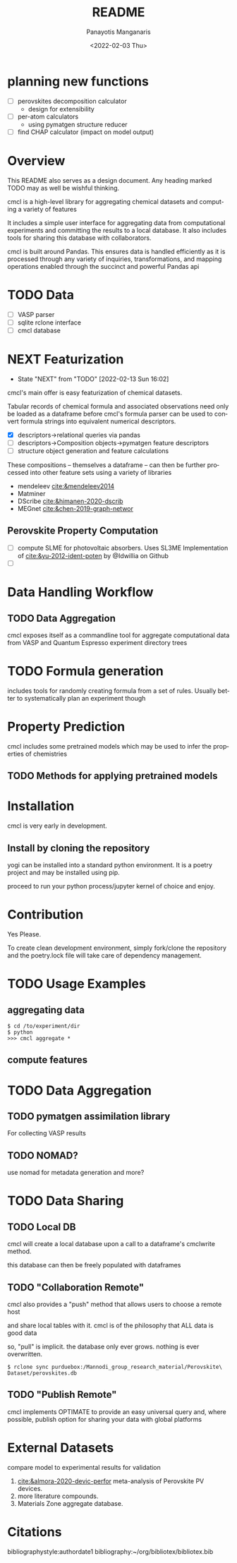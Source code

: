 #+options: ':nil *:t -:t ::t <:t H:3 \n:nil ^:t arch:headline
#+options: author:t broken-links:nil c:nil creator:nil
#+options: d:(not "LOGBOOK") date:t e:t email:nil f:t inline:t num:t
#+options: p:nil pri:nil prop:nil stat:t tags:t tasks:t tex:t
#+options: timestamp:t title:t toc:t todo:t |:t
#+title: README
#+date: <2022-02-03 Thu>
#+author: Panayotis Manganaris
#+email: pmangana@purdue.edu
#+language: en
#+select_tags: export
#+exclude_tags: noexport
#+creator: Emacs 29.0.50 (Org mode 9.5.2)
#+cite_export:
* planning new functions
- [ ] perovskites decomposition calculator
  - design for extensibility
- [ ] per-atom calculators
  - using pymatgen structure reducer
- [ ] find CHAP calculator (impact on model output)
* Overview
This README also serves as a design document. Any heading marked TODO
may as well be wishful thinking.

cmcl is a high-level library for aggregating chemical datasets and
computing a variety of features

It includes a simple user interface for aggregating data from
computational experiments and committing the results to a local
database. It also includes tools for sharing this database with
collaborators.

cmcl is built around Pandas. This ensures data is handled efficiently
as it is processed through any variety of inquiries, transformations,
and mapping operations enabled through the succinct and powerful
Pandas api
* TODO Data
- [ ] VASP parser
- [ ] sqlite rclone interface
- [ ] cmcl database
* NEXT Featurization
:STATUSLOG:
- State "NEXT"       from "TODO"       [2022-02-13 Sun 16:02]
:END:
cmcl's main offer is easy featurization of chemical datasets.

Tabular records of chemical formula and associated observations need
only be loaded as a dataframe before cmcl's formula parser can be used
to convert formula strings into equivalent numerical descriptors.
- [X] descriptors->relational queries via pandas
- [ ] descriptors->Composition objects->pymatgen feature descriptors
- [ ] structure object generation and feature calculations

These compositions -- themselves a dataframe -- can then be further
processed into other feature sets using a variety of libraries
- mendeleev [[cite:&mendeleev2014]]
- Matminer
- DScribe [[cite:&himanen-2020-dscrib]]
- MEGnet [[cite:&chen-2019-graph-networ]]
** Perovskite Property Computation
- [ ] compute SLME for photovoltaic absorbers.
  Uses SL3ME Implementation of [[cite:&yu-2012-ident-poten]] by @Idwillia on Github
- [ ] 
* Data Handling Workflow
** TODO Data Aggregation
cmcl exposes itself as a commandline tool for aggregate computational
data from VASP and Quantum Espresso experiment directory trees
* TODO Formula generation
includes tools for randomly creating formula from a set of
rules. Usually better to systematically plan an experiment though
* Property Prediction
cmcl includes some pretrained models which may be used to infer the
properties of chemistries
** TODO Methods for applying pretrained models 
* Installation
cmcl is very early in development.
** Install by cloning the repository
yogi can be installed into a standard python environment.  It is a
poetry project and may be installed using pip.

proceed to run your python process/jupyter kernel of choice and enjoy.
* Contribution
Yes Please.

To create clean development environment, simply fork/clone the
repository and the poetry.lock file will take care of dependency
management.

* TODO Usage Examples
** aggregating data
#+begin_example
$ cd /to/experiment/dir
$ python
>>> cmcl aggregate *
#+end_example
** compute features 
#+begin_src jupyter-python :session "py" :exports "both" :results "raw drawer"
  import pandas as pd
  from cmcl.data.frame import *
  #df.Formula or df.formula must exist as a data column.
  #there's a fairly broad range of acceptable formula grammer
  df.ft.comp()
#+end_src
* TODO Data Aggregation
** TODO pymatgen assimilation library
For collecting VASP results
** TODO NOMAD?
use nomad for metadata generation and more?
* TODO Data Sharing
** TODO Local DB
cmcl will create a local database upon a call to a dataframe's cmclwrite method.

this database can then be freely populated with dataframes
** TODO "Collaboration Remote"
cmcl also provides a "push" method that allows users to choose a remote host

and share local tables with it. cmcl is of the philosophy that ALL data is good data

so, "pull" is implicit. the database only ever grows. nothing is ever overwritten.

#+begin_example
$ rclone sync purduebox:/Mannodi_group_research_material/Perovskite\ Dataset/perovskites.db
#+end_example
** TODO "Publish Remote"
cmcl implements OPTIMATE to provide an easy universal query and, where
possible, publish option for sharing your data with global platforms
* External Datasets 
compare model to experimental results for validation
1. [[cite:&almora-2020-devic-perfor]] meta-analysis of Perovskite PV devices.
2. more literature compounds.
3. Materials Zone aggregate database.
* Citations
bibliographystyle:authordate1
bibliography:~/org/bibliotex/bibliotex.bib
